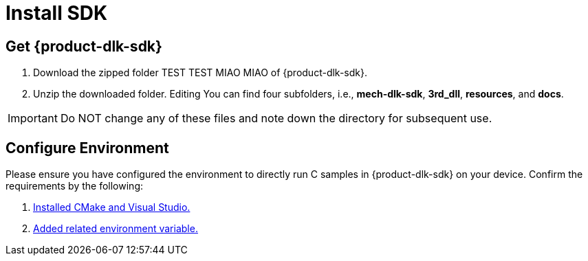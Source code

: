 :imagesdir: ../images/
:experimental:
:icons: font
[id="software-installation"]

= Install SDK

[id="obtain-dlk-sdk"]
== Get {product-dlk-sdk}

. Download the zipped folder TEST TEST MIAO MIAO of {product-dlk-sdk}.
. Unzip the downloaded folder. Editing You can find four subfolders, i.e., **mech-dlk-sdk**, **3rd_dll**, **resources**, and **docs**.

[IMPORTANT] 
Do NOT change any of these files and note down the directory for subsequent use.

== Configure Environment

Please ensure you have configured the environment to directly run C samples in {product-dlk-sdk} on your device. Confirm the requirements by the following:

. xref:samples:c-windows.adoc#required-software[Installed CMake and Visual Studio.]
. xref:samples:c-windows.adoc#add-environment-variables[Added related environment variable.]
